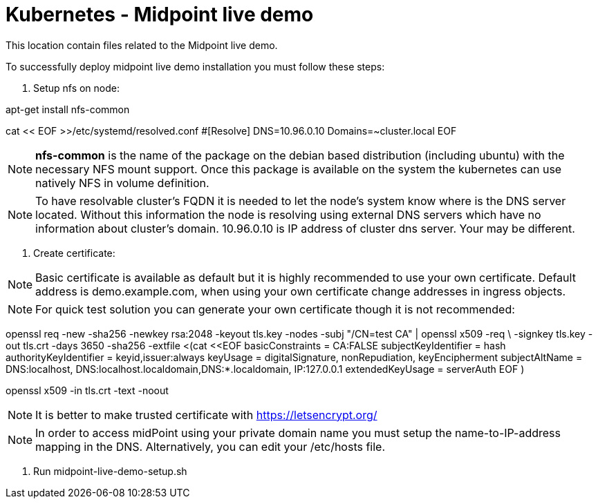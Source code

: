 = Kubernetes - Midpoint live demo
:toc:
:toclevels: 4

This location contain files related to the Midpoint live demo.

To successfully deploy midpoint live demo installation you must follow these steps:

1. Setup nfs on node:

[source,bash]
====
apt-get install nfs-common

cat << EOF >>/etc/systemd/resolved.conf
#[Resolve]
DNS=10.96.0.10
Domains=~cluster.local
EOF
====

[NOTE]
*nfs-common* is the name of the package on the debian based distribution (including ubuntu) with the necessary NFS mount support.
Once this package is available on the system the kubernetes can use natively NFS in volume definition.

[NOTE]
To have resolvable cluster's FQDN it is needed to let the node's system know where is the DNS server located.
Without this information the node is resolving using external DNS servers which have no information about cluster's domain.
10.96.0.10 is IP address of cluster dns server. Your may be different.

2. Create certificate:

[NOTE]
Basic certificate is available as default but it is highly recommended to use your own certificate. Default address is demo.example.com, when using your own certificate change addresses in ingress objects.

[NOTE]
For quick test solution you can generate your own certificate though it is not recommended:

openssl req -new -sha256 -newkey rsa:2048 -keyout tls.key -nodes -subj "/CN=test CA" | openssl x509 -req \
-signkey tls.key -out tls.crt -days 3650 -sha256 -extfile <(cat <<EOF
basicConstraints = CA:FALSE
subjectKeyIdentifier = hash
authorityKeyIdentifier = keyid,issuer:always
keyUsage = digitalSignature, nonRepudiation, keyEncipherment
subjectAltName = DNS:localhost, DNS:localhost.localdomain,DNS:*.localdomain, IP:127.0.0.1
extendedKeyUsage = serverAuth
EOF
)

openssl x509 -in tls.crt -text -noout

[NOTE]
It is better to make trusted certificate with https://letsencrypt.org/

[NOTE]
In order to access midPoint using your private domain name you must setup the name-to-IP-address mapping in the DNS. Alternatively, you can edit your /etc/hosts file.

3. Run midpoint-live-demo-setup.sh
